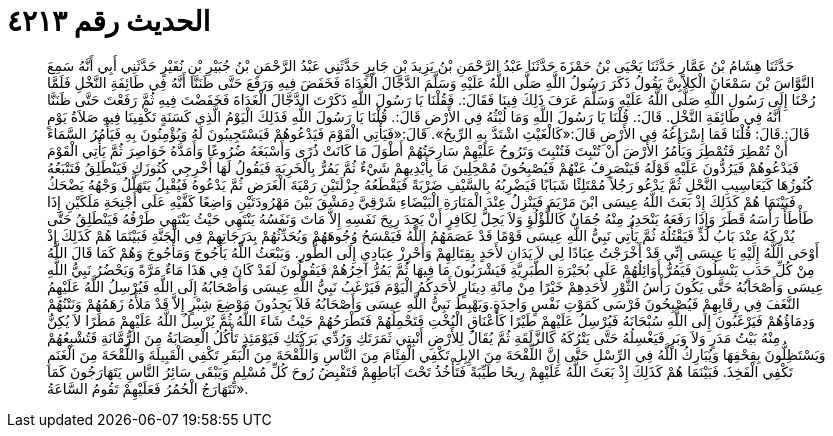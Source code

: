 
= الحديث رقم ٤٢١٣

[quote.hadith]
حَدَّثَنَا هِشَامُ بْنُ عَمَّارٍ حَدَّثَنَا يَحْيَى بْنُ حَمْزَةَ حَدَّثَنَا عَبْدُ الرَّحْمَنِ بْنُ يَزِيدَ بْنِ جَابِرٍ حَدَّثَنِي عَبْدُ الرَّحْمَنِ بْنُ جُبَيْرِ بْنِ نُفَيْرٍ حَدَّثَنِي أَبِي أَنَّهُ سَمِعَ النَّوَّاسَ بْنَ سَمْعَانَ الْكِلاَبِيَّ يَقُولُ ذَكَرَ رَسُولُ اللَّهِ صَلَّى اللَّهُ عَلَيْهِ وَسَلَّمَ الدَّجَّالَ الْغَدَاةَ فَخَفَضَ فِيهِ وَرَفَعَ حَتَّى ظَنَنَّا أَنَّهُ فِي طَائِفَةِ النَّخْلِ فَلَمَّا رُحْنَا إِلَى رَسُولِ اللَّهِ صَلَّى اللَّهُ عَلَيْهِ وَسَلَّمَ عَرَفَ ذَلِكَ فِينَا فَقَالَ:. فَقُلْنَا يَا رَسُولَ اللَّهِ ذَكَرْتَ الدَّجَّالَ الْغَدَاةَ فَخَفَضْتَ فِيهِ ثُمَّ رَفَعْتَ حَتَّى ظَنَنَّا أَنَّهُ فِي طَائِفَةِ النَّخْلِ. قَالَ:. قُلْنَا يَا رَسُولَ اللَّهِ وَمَا لُبْثُهُ فِي الأَرْضِ قَالَ:. قُلْنَا يَا رَسُولَ اللَّهِ فَذَلِكَ الْيَوْمُ الَّذِي كَسَنَةٍ تَكْفِينَا فِيهِ صَلاَةُ يَوْمٍ قَالَ:.قَالَ: قُلْنَا فَمَا إِسْرَاعُهُ فِي الأَرْضِ قَالَ:«كَالْغَيْثِ اشْتَدَّ بِهِ الرِّيحُ». قَالَ:«فَيَأْتِي الْقَوْمَ فَيَدْعُوهُمْ فَيَسْتَجِيبُونَ لَهُ وَيُؤْمِنُونَ بِهِ فَيَأْمُرُ السَّمَاءَ أَنْ تُمْطِرَ فَتُمْطِرَ وَيَأْمُرُ الأَرْضَ أَنْ تُنْبِتَ فَتُنْبِتَ وَتَرُوحُ عَلَيْهِمْ سَارِحَتُهُمْ أَطْوَلَ مَا كَانَتْ ذُرًى وَأَسْبَغَهُ ضُرُوعًا وَأَمَدَّهُ خَوَاصِرَ ثُمَّ يَأْتِي الْقَوْمَ فَيَدْعُوهُمْ فَيَرُدُّونَ عَلَيْهِ قَوْلَهُ فَيَنْصَرِفُ عَنْهُمْ فَيُصْبِحُونَ مُمْحِلِينَ مَا بِأَيْدِيهِمْ شَيْءٌ ثُمَّ يَمُرُّ بِالْخَرِبَةِ فَيَقُولُ لَهَا أَخْرِجِي كُنُوزَكِ فَيَنْطَلِقُ فَتَتْبَعُهُ كُنُوزُهَا كَيَعَاسِيبِ النَّحْلِ ثُمَّ يَدْعُو رَجُلاً مُمْتَلِئًا شَبَابًا فَيَضْرِبُهُ بِالسَّيْفِ ضَرْبَةً فَيَقْطَعُهُ جِزْلَتَيْنِ رَمْيَةَ الْغَرَضِ ثُمَّ يَدْعُوهُ فَيُقْبِلُ يَتَهَلَّلُ وَجْهُهُ يَضْحَكُ فَبَيْنَمَا هُمْ كَذَلِكَ إِذْ بَعَثَ اللَّهُ عِيسَى ابْنَ مَرْيَمَ فَيَنْزِلُ عِنْدَ الْمَنَارَةِ الْبَيْضَاءِ شَرْقِيَّ دِمَشْقَ بَيْنَ مَهْرُودَتَيْنِ وَاضِعًا كَفَّيْهِ عَلَى أَجْنِحَةِ مَلَكَيْنِ إِذَا طَأْطَأَ رَأْسَهُ قَطَرَ وَإِذَا رَفَعَهُ يَنْحَدِرُ مِنْهُ جُمَانٌ كَاللُّؤْلُؤِ وَلاَ يَحِلُّ لِكَافِرٍ أَنْ يَجِدَ رِيِحَ نَفَسِهِ إِلاَّ مَاتَ وَنَفَسُهُ يَنْتَهِي حَيْثُ يَنْتَهِي طَرْفُهُ فَيَنْطَلِقُ حَتَّى يُدْرِكَهُ عِنْدَ بَابُ لُدٍّ فَيَقْتُلُهُ ثُمَّ يَأْتِي نَبِيُّ اللَّهِ عِيسَى قَوْمًا قَدْ عَصَمَهُمُ اللَّهُ فَيَمْسَحُ وُجُوهَهُمْ وَيُحَدِّثُهُمْ بِدَرَجَاتِهِمْ فِي الْجَنَّةِ فَبَيْنَمَا هُمْ كَذَلِكَ إِذْ أَوْحَى اللَّهُ إِلَيْهِ يَا عِيسَى إِنِّي قَدْ أَخْرَجْتُ عِبَادًا لِي لاَ يَدَانِ لأَحَدٍ بِقِتَالِهِمْ وَأَحْرِزْ عِبَادِي إِلَى الطُّورِ. وَيَبْعَثُ اللَّهُ يَأْجُوجَ وَمَأْجُوجَ وَهُمْ كَمَا قَالَ اللَّهُ مِنْ كُلِّ حَدَبٍ يَنْسِلُونَ فَيَمُرُّ أَوَائِلُهُمْ عَلَى بُحَيْرَةِ الطَّبَرِيَّةِ فَيَشْرَبُونَ مَا فِيهَا ثُمَّ يَمُرُّ آخِرُهُمْ فَيَقُولُونَ لَقَدْ كَانَ فِي هَذَا مَاءٌ مَرَّةً وَيَحْضُرُ نَبِيُّ اللَّهِ عِيسَى وَأَصْحَابُهُ حَتَّى يَكُونَ رَأْسُ الثَّوْرِ لأَحَدِهِمْ خَيْرًا مِنْ مِائَةِ دِينَارٍ لأَحَدِكُمُ الْيَوْمَ فَيَرْغَبُ نَبِيُّ اللَّهِ عِيسَى وَأَصْحَابُهُ إِلَى اللَّهِ فَيُرْسِلُ اللَّهُ عَلَيْهِمُ النَّغَفَ فِي رِقَابِهِمْ فَيُصْبِحُونَ فَرْسَى كَمَوْتِ نَفْسٍ وَاحِدَةٍ.وَيَهْبِطُ نَبِيُّ اللَّهِ عِيسَى وَأَصْحَابُهُ فَلاَ يَجِدُونَ مَوْضِعَ شِبْرٍ إِلاَّ قَدْ مَلأَهُ زَهَمُهُمْ وَنَتْنُهُمْ وَدِمَاؤُهُمْ فَيَرْغَبُونَ إِلَى اللَّهِ سُبْحَانَهُ فَيُرْسِلُ عَلَيْهِمْ طَيْرًا كَأَعْنَاقِ الْبُخْتِ فَتَحْمِلُهُمْ فَتَطْرَحُهُمْ حَيْثُ شَاءَ اللَّهُ ثُمَّ يُرْسِلُ اللَّهُ عَلَيْهِمْ مَطَرًا لاَ يُكِنُّ مِنْهُ بَيْتُ مَدَرٍ وَلاَ وَبَرٍ فَيَغْسِلُهُ حَتَّى يَتْرُكَهُ كَالزَّلَقَةِ ثُمَّ يُقَالُ لِلأَرْضِ أَنْبِتِي ثَمَرَتَكِ وَرُدِّي بَرَكَتَكِ فَيَوْمَئِذٍ تَأْكُلُ الْعِصَابَةُ مِنَ الرُّمَّانَةِ فَتُشْبِعُهُمْ وَيَسْتَظِلُّونَ بِقِحْفِهَا وَيُبَارِكُ اللَّهُ فِي الرِّسْلِ حَتَّى إِنَّ اللِّقْحَةَ مِنَ الإِبِلِ تَكْفِي الْفِئَامَ مِنَ النَّاسِ وَاللِّقْحَةَ مِنَ الْبَقَرِ تَكْفِي الْقَبِيلَةَ وَاللِّقْحَةَ مِنَ الْغَنَمِ تَكْفِي الْفَخِذَ. فَبَيْنَمَا هُمْ كَذَلِكَ إِذْ بَعَثَ اللَّهُ عَلَيْهِمْ رِيحًا طَيِّبَةً فَتَأْخُذُ تَحْتَ آبَاطِهِمْ فَتَقْبِضُ رُوحَ كُلِّ مُسْلِمٍ وَيَبْقَى سَائِرُ النَّاسِ يَتَهَارَجُونَ كَمَا تَتَهَارَجُ الْحُمُرُ فَعَلَيْهِمْ تَقُومُ السَّاعَةُ».